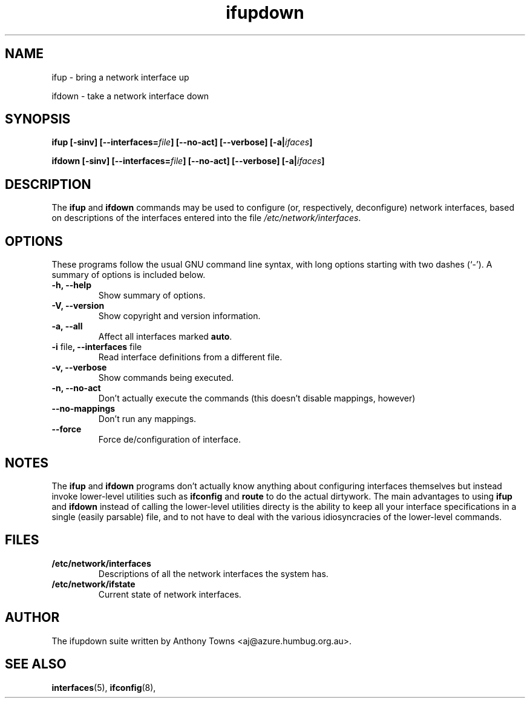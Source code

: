 .TH ifupdown 8 "February 13, 2000"
.SH NAME
ifup \- bring a network interface up
.PP
ifdown \- take a network interface down
.SH SYNOPSIS
.B ifup 
.BI "[-sinv] [--interfaces=" file "] [--no-act]"
.BI "[--verbose] [-a|" ifaces "]"
.PP
.B ifdown
.BI "[-sinv] [--interfaces=" file "] [--no-act]"
.BI "[--verbose] [-a|" ifaces "]"
.SH DESCRIPTION
The
.BR ifup " and " ifdown
commands may be used to configure (or, respectively, deconfigure) network
interfaces, based on descriptions of the interfaces entered into the file
.IR /etc/network/interfaces .
.SH OPTIONS
These programs follow the usual GNU command line syntax, with long
options starting with two dashes (`-').
A summary of options is included below.
.TP
.B "-h, --help"
Show summary of options.
.TP
.B "-V, --version"
Show copyright and version information.
.TP
.B \-a, \-\-all
Affect all interfaces marked \fBauto\fP.
.TP
.BR "-i" " file" ", --interfaces" " file"
Read interface definitions from a different file.
.TP
.B "-v, --verbose"
Show commands being executed.
.TP
.B "-n, --no-act"
Don't actually execute the commands (this doesn't disable mappings, however)
.TP
.B \-\-no\-mappings
Don't run any mappings.
.TP
.B \-\-force
Force de/configuration of interface.
.SH NOTES
The
.BR ifup " and " ifdown
programs don't actually know anything about configuring interfaces themselves
but instead invoke lower-level utilities such as
.BR ifconfig " and " route
to do the actual dirtywork. The main advantages to using
.BR ifup " and " ifdown
instead of calling the lower-level utilities directy is the ability to
keep all your interface specifications in a single (easily parsable) file,
and to not have to deal with the various idiosyncracies of the lower-level
commands.
.SH FILES
.TP
.B /etc/network/interfaces
Descriptions of all the network interfaces the system has.
.TP
.B /etc/network/ifstate
Current state of network interfaces.
.SH AUTHOR
The ifupdown suite written by Anthony Towns <aj@azure.humbug.org.au>.
.SH SEE ALSO
.BR interfaces (5),
.BR ifconfig (8),

